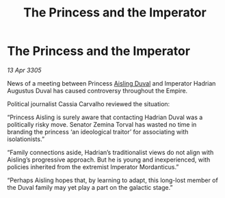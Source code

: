 :PROPERTIES:
:ID:       026f5bed-9a7a-4d92-94de-82b405ce7dd8
:END:
#+title: The Princess and the Imperator
#+filetags: :galnet:

* The Princess and the Imperator

/13 Apr 3305/

News of a meeting between Princess [[id:b402bbe3-5119-4d94-87ee-0ba279658383][Aisling Duval]] and Imperator Hadrian Augustus Duval has caused controversy throughout the Empire.  

Political journalist Cassia Carvalho reviewed the situation: 

“Princess Aisling is surely aware that contacting Hadrian Duval was a politically risky move. Senator Zemina Torval has wasted no time in branding the princess ‘an ideological traitor’ for associating with isolationists.” 

“Family connections aside, Hadrian’s traditionalist views do not align with Aisling’s progressive approach. But he is young and inexperienced, with policies inherited from the extremist Imperator Mordanticus.” 

“Perhaps Aisling hopes that, by learning to adapt, this long-lost member of the Duval family may yet play a part on the galactic stage.”
